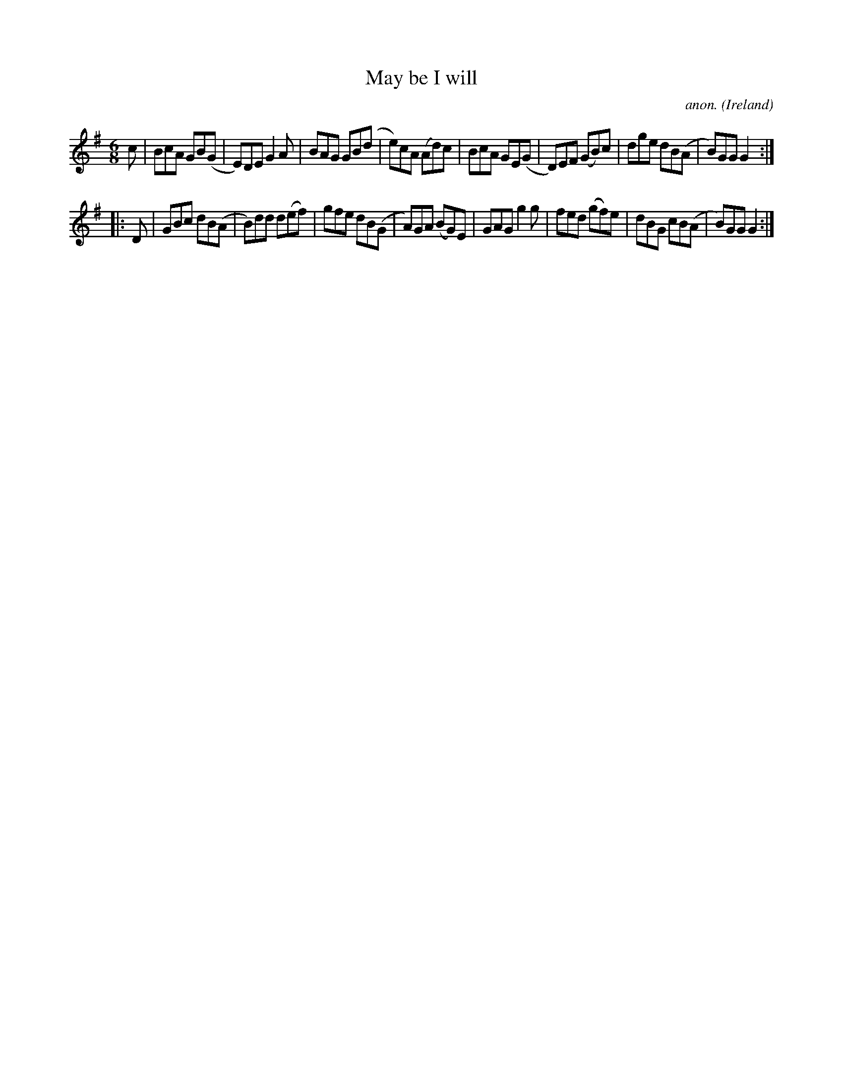 X:359
T:May be I will
C:anon.
O:Ireland
B:Francis O'Neill: "The Dance Music of Ireland" (1907) no. 359
R:Double jig
M:6/8
L:1/8
K:G
c|BcA GB(G|E)DE G2A|BAG GB(d|e)cA (Ad)c|BcA GE(G|D)EF (GB)c|dge dB(A|B)GG G2:|
|:D|GBc dB(A|B)dd d(ef)|gfe dB(G|A)GA (BG)E|GAG g2g|fed (gf)e|dBG cB(A|B)GG G2:|
